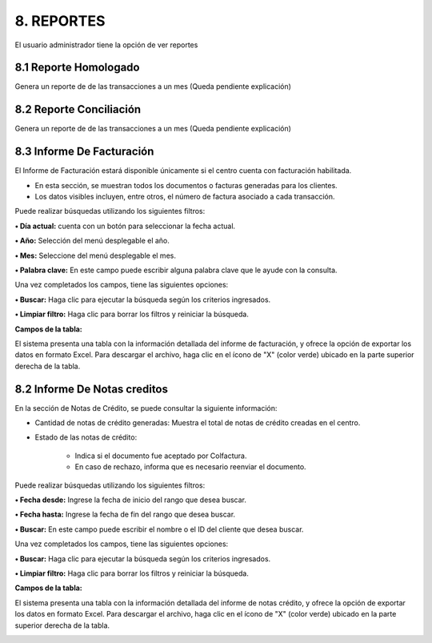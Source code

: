 
.. autosummary::
   :toctree: generated

8. REPORTES
=================

El usuario administrador tiene la opción de ver reportes

.. raw:: html

   <div style="text-align: center; margin-bottom: 20px;">
   

.. image:: ../images/Reportes.png
   :width: 50%
   :alt: Menú Reportes

.. raw:: html

      <div><strong><em>Imagen. Menú Reportes</em></strong></div>
   </div>

8.1 Reporte Homologado
---------


Genera un reporte de de las transacciones a un mes (Queda pendiente explicación)


.. image:: ../images/ReporteHomologado.png
   :width: 100%
   :alt:  Reporte Homologado

.. raw:: html

   <div style="text-align: center; margin-bottom: 20px;">
      <strong><em>Imagen. Reporte Homologado</em></strong>
   </div>



8.2 Reporte Conciliación
---------


Genera un reporte de de las transacciones a un mes (Queda pendiente explicación)


.. image:: ../images/ReporteConciliación.png
   :width: 100%
   :alt:  Reporte Conciliación

.. raw:: html

   <div style="text-align: center; margin-bottom: 20px;">
      <strong><em>Imagen. Reporte Conciliación</em></strong>
   </div>











8.3 Informe De Facturación
--------

El Informe de Facturación estará disponible únicamente si el centro cuenta con facturación habilitada.

• En esta sección, se muestran todos los documentos o facturas generadas para los clientes.

• Los datos visibles incluyen, entre otros, el número de factura asociado a cada transacción.

.. image:: ../images/InformeDeFacturación.png
   :width: 100%
   :alt:  Informe De Facturación

.. raw:: html

   <div style="text-align: center; margin-bottom: 20px;">
      <strong><em>Imagen. Informe De Facturación</em></strong>
   </div>

Puede realizar búsquedas utilizando los siguientes filtros:

**• Día actual:** cuenta con un botón para seleccionar la fecha actual.

**• Año:** Selección del menú desplegable el año.

**• Mes:** Seleccione del menú desplegable el mes. 

**• Palabra clave:** En este campo puede escribir alguna palabra clave que le ayude con la consulta.

Una vez completados los campos, tiene las siguientes opciones:

**• Buscar:** Haga clic para ejecutar la búsqueda según los criterios ingresados.

**• Limpiar filtro:** Haga clic para borrar los filtros y reiniciar la búsqueda.

**Campos de la tabla:**

El sistema presenta una tabla con la información detallada del informe de facturación, y ofrece la opción de exportar los datos en formato Excel. Para descargar el archivo, haga clic en el ícono de "X" (color verde) ubicado en la parte superior derecha de la tabla.

.. image:: ../images/DescargarFacturación.png
   :width: 100%
   :alt:  Descargar

.. raw:: html

   <div style="text-align: center; margin-bottom: 20px;">
      <strong><em>Imagen. Descargar</em></strong>
   </div>

8.2 Informe De Notas creditos
--------

En la sección de Notas de Crédito, se puede consultar la siguiente información:

• Cantidad de notas de crédito generadas: Muestra el total de notas de crédito creadas en el centro.

• Estado de las notas de crédito:

   - Indica si el documento fue aceptado por Colfactura.
   - En caso de rechazo, informa que es necesario reenviar el documento.

.. image:: ../images/InformeDeNotascreditos.png
   :width: 100%
   :alt:  Informe De Notas Creditos

.. raw:: html

   <div style="text-align: center; margin-bottom: 20px;">
      <strong><em>Imagen. Informe De Notas Creditos</em></strong>
   </div>

Puede realizar búsquedas utilizando los siguientes filtros:

**• Fecha desde:** Ingrese la fecha de inicio del rango que desea buscar.

**• Fecha hasta:** Ingrese la fecha de fin del rango que desea buscar.

**• Buscar:** En este campo puede escribir el nombre o el ID del cliente que desea buscar.


Una vez completados los campos, tiene las siguientes opciones:

**• Buscar:** Haga clic para ejecutar la búsqueda según los criterios ingresados.

**• Limpiar filtro:** Haga clic para borrar los filtros y reiniciar la búsqueda.


**Campos de la tabla:**

El sistema presenta una tabla con la información detallada del informe de notas crédito, y ofrece la opción de exportar los datos en formato Excel. Para descargar el archivo, haga clic en el ícono de "X" (color verde) ubicado en la parte superior derecha de la tabla.

.. image:: ../images/DescargarNotasCreditos.png
   :width: 100%
   :alt:  Descargar 

.. raw:: html

   <div style="text-align: center; margin-bottom: 20px;">
      <strong><em>Imagen. Descargar</em></strong>
   </div>



